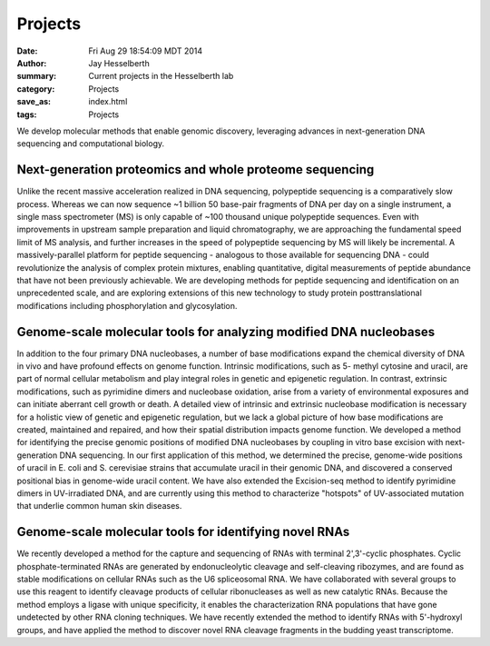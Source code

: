 Projects
########

:date: Fri Aug 29 18:54:09 MDT 2014
:author: Jay Hesselberth
:summary: Current projects in the Hesselberth lab
:category: Projects
:save_as: index.html
:tags: Projects

We develop molecular methods that enable genomic discovery, leveraging advances
in next-generation DNA sequencing and computational biology. 

Next-generation proteomics and whole proteome sequencing
~~~~~~~~~~~~~~~~~~~~~~~~~~~~~~~~~~~~~~~~~~~~~~~~~~~~~~~~
Unlike the recent massive acceleration realized in DNA sequencing, polypeptide
sequencing is a comparatively slow process. Whereas we can now sequence ~1
billion 50 base-pair fragments of DNA per day on a single instrument, a single
mass spectrometer (MS) is only capable of ~100 thousand unique polypeptide
sequences. Even with improvements in upstream sample preparation and liquid
chromatography, we are approaching the fundamental speed limit of MS analysis,
and further increases in the speed of polypeptide sequencing by MS will likely
be incremental. A massively-parallel platform for peptide sequencing -
analogous to those available for sequencing DNA - could revolutionize the
analysis of complex protein mixtures, enabling quantitative, digital
measurements of peptide abundance that have not been previously achievable. We
are developing methods for peptide sequencing and identification on an
unprecedented scale, and are exploring extensions of this new technology to
study protein posttranslational modifications including phosphorylation and
glycosylation. 

Genome-scale molecular tools for analyzing modified DNA nucleobases
~~~~~~~~~~~~~~~~~~~~~~~~~~~~~~~~~~~~~~~~~~~~~~~~~~~~~~~~~~~~~~~~~~~
In addition to the four primary DNA nucleobases, a number of base modifications
expand the chemical diversity of DNA in vivo and have profound effects on
genome function. Intrinsic modifications, such as 5- methyl cytosine and
uracil, are part of normal cellular metabolism and play integral roles in
genetic and epigenetic regulation. In contrast, extrinsic modifications, such
as pyrimidine dimers and nucleobase oxidation, arise from a variety of
environmental exposures and can initiate aberrant cell growth or death. A
detailed view of intrinsic and extrinsic nucleobase modification is necessary
for a holistic view of genetic and epigenetic regulation, but we lack a global
picture of how base modifications are created, maintained and repaired, and how
their spatial distribution impacts genome function. We developed a method for
identifying the precise genomic positions of modified DNA nucleobases by
coupling in vitro base excision with next-generation DNA sequencing. In our
first application of this method, we determined the precise, genome-wide
positions of uracil in E. coli and S. cerevisiae strains that accumulate uracil
in their genomic DNA, and discovered a conserved positional bias in genome-wide
uracil content. We have also extended the Excision-seq method to identify
pyrimidine dimers in UV-irradiated DNA, and are currently using this method to
characterize "hotspots" of UV-associated mutation that underlie common human
skin diseases.

Genome-scale molecular tools for identifying novel RNAs
~~~~~~~~~~~~~~~~~~~~~~~~~~~~~~~~~~~~~~~~~~~~~~~~~~~~~~~
We recently developed a method for the capture and sequencing of RNAs with
terminal 2',3'-cyclic phosphates. Cyclic phosphate-terminated RNAs are
generated by endonucleolytic cleavage and self-cleaving ribozymes, and are
found as stable modifications on cellular RNAs such as the U6 spliceosomal RNA.
We have collaborated with several groups to use this reagent to identify
cleavage products of cellular ribonucleases as well as new catalytic RNAs.
Because the method employs a ligase with unique specificity, it enables the
characterization RNA populations that have gone undetected by other RNA cloning
techniques. We have recently extended the method to identify RNAs with
5'-hydroxyl groups, and have applied the method to discover novel RNA
cleavage fragments in the budding yeast transcriptome.

